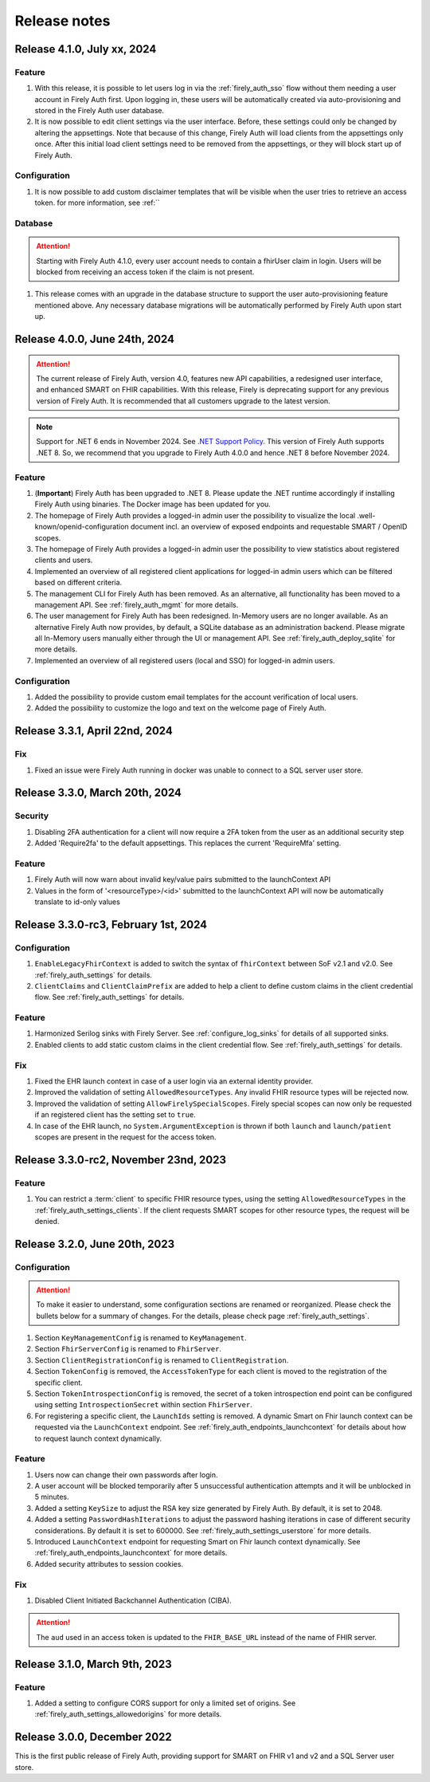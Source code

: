 .. _firely_auth_releasenotes:

Release notes
=============

.. _firelyauth_releasenotes_4.1.0:

Release 4.1.0, July xx, 2024
----------------------------

Feature
^^^^^^^

#. With this release, it is possible to let users log in via the :ref:`firely_auth_sso` flow without them needing a user account in Firely Auth first. Upon logging in, these users will be automatically created via auto-provisioning and stored in the Firely Auth user database.
#. It is now possible to edit client settings via the user interface. Before, these settings could only be changed by altering the appsettings. Note that because of this change, Firely Auth will load clients from the appsettings only once. After this initial load client settings need to be removed from the appsettings, or they will block start up of Firely Auth. 

Configuration
^^^^^^^^^^^^^

#. It is now possible to add custom disclaimer templates that will be visible when the user tries to retrieve an access token. for more information, see :ref:``

Database
^^^^^^^^

.. attention::

    Starting with Firely Auth 4.1.0, every user account needs to contain a fhirUser claim in login. Users will be blocked from receiving an access token if the claim is not present. 

#. This release comes with an upgrade in the database structure to support the user auto-provisioning feature mentioned above. Any necessary database migrations will be automatically performed by Firely Auth  upon start up.

.. _firelyauth_releasenotes_4.0.0:

Release 4.0.0, June 24th, 2024
------------------------------

.. attention::

    The current release of Firely Auth, version 4.0, features new API capabilities, a redesigned user interface, and enhanced SMART on FHIR capabilities.
    With this release, Firely is deprecating support for any previous version of Firely Auth. It is recommended that all customers upgrade to the latest version.

.. note::

    Support for .NET 6 ends in November 2024. See `.NET Support Policy <https://dotnet.microsoft.com/en-us/platform/support/policy>`_. This version of Firely Auth supports .NET 8. So, we recommend that you upgrade to Firely Auth 4.0.0 and hence .NET 8 before November 2024.

Feature
^^^^^^^

#. (**Important**) Firely Auth has been upgraded to .NET 8. Please update the .NET runtime accordingly if installing Firely Auth using binaries. The Docker image has been updated for you. 
#. The homepage of Firely Auth provides a logged-in admin user the possibility to visualize the local .well-known/openid-configuration document incl. an overview of exposed endpoints and requestable SMART / OpenID scopes.
#. The homepage of Firely Auth provides a logged-in admin user the possibility to view statistics about registered clients and users.
#. Implemented an overview of all registered client applications for logged-in admin users which can be filtered based on different criteria.
#. The management CLI for Firely Auth has been removed. As an alternative, all functionality has been moved to a management API. See :ref:`firely_auth_mgmt` for more details.
#. The user management for Firely Auth has been redesigned. In-Memory users are no longer available. As an alternative Firely Auth now provides, by default, a SQLite database as an administration backend. Please migrate all In-Memory users manually either through the UI or management API. See :ref:`firely_auth_deploy_sqlite` for more details.
#. Implemented an overview of all registered users (local and SSO) for logged-in admin users.

Configuration
^^^^^^^^^^^^^

#. Added the possibility to provide custom email templates for the account verification of local users.
#. Added the possibility to customize the logo and text on the welcome page of Firely Auth.


.. _firelyauth_releasenotes_3.3.1:

Release 3.3.1, April 22nd, 2024
-------------------------------

Fix
^^^
#. Fixed an issue were Firely Auth running in docker was unable to connect to a SQL server user store.


.. _firelyauth_releasenotes_3.3.0:

Release 3.3.0, March 20th, 2024
-------------------------------

Security
^^^^^^^^
#. Disabling 2FA authentication for a client will now require a 2FA token from the user as an additional security step
#. Added 'Require2fa' to the default appsettings. This replaces the current 'RequireMfa' setting.

Feature
^^^^^^^

#. Firely Auth will now warn about invalid key/value pairs submitted to the launchContext API
#. Values in the form of '<resourceType>/<id>' submitted to the launchContext API will now be automatically translate to id-only values


.. _firelyauth_releasenotes_3.3.0-rc3:

Release 3.3.0-rc3, February 1st, 2024
-------------------------------------

Configuration
^^^^^^^^^^^^^

#. ``EnableLegacyFhirContext`` is added to switch the syntax of ``fhirContext`` between SoF v2.1 and v2.0. See :ref:`firely_auth_settings` for details.
#. ``ClientClaims`` and ``ClientClaimPrefix`` are added to help a client to define custom claims in the client credential flow. See :ref:`firely_auth_settings` for details.

Feature
^^^^^^^

#. Harmonized Serilog sinks with Firely Server. See :ref:`configure_log_sinks` for details of all supported sinks.
#. Enabled clients to add static custom claims in the client credential flow. See :ref:`firely_auth_settings` for details.

Fix
^^^

#. Fixed the EHR launch context in case of a user login via an external identity provider.
#. Improved the validation of setting ``AllowedResourceTypes``. Any invalid FHIR resource types will be rejected now.
#. Improved the validation of setting ``AllowFirelySpecialScopes``. Firely special scopes can now only be requested if an registered client has the setting set to ``true``.
#. In case of the EHR launch, no ``System.ArgumentException`` is thrown if both ``launch`` and ``launch/patient`` scopes are present in the request for the access token.

.. _firelyauth_releasenotes_3.3.0-rc2:

Release 3.3.0-rc2, November 23nd, 2023
--------------------------------------

Feature
^^^^^^^

#. You can restrict a :term:`client` to specific FHIR resource types, using the setting ``AllowedResourceTypes`` in the :ref:`firely_auth_settings_clients`. If the client requests SMART scopes for other resource types, the request will be denied.

.. _firelyauth_releasenotes_3.2.0:

Release 3.2.0, June 20th, 2023
------------------------------

Configuration
^^^^^^^^^^^^^
.. attention::
    To make it easier to understand, some configuration sections are renamed or reorganized.
    Please check the bullets below for a summary of changes. For the details, please check page :ref:`firely_auth_settings`.

#. Section ``KeyManagementConfig`` is renamed to ``KeyManagement``.
#. Section ``FhirServerConfig`` is renamed to ``FhirServer``.
#. Section ``ClientRegistrationConfig`` is renamed to ``ClientRegistration``.
#. Section ``TokenConfig`` is removed, the ``AccessTokenType`` for each client is moved to the registration of the specific client.
#. Section ``TokenIntrospectionConfig`` is removed, the secret of a token introspection end point can be configured using setting ``IntrospectionSecret`` within section ``FhirServer``.
#. For registering a specific client, the ``LaunchIds`` setting is removed. A dynamic Smart on Fhir launch context can be requested via the ``LaunchContext`` endpoint. See :ref:`firely_auth_endpoints_launchcontext` for details about how to request launch context dynamically.

Feature
^^^^^^^

#. Users now can change their own passwords after login.
#. A user account will be blocked temporarily after 5 unsuccessful authentication attempts and it will be unblocked in 5 minutes.
#. Added a setting ``KeySize`` to adjust the RSA key size generated by Firely Auth. By default, it is set to 2048.
#. Added a setting ``PasswordHashIterations`` to adjust the password hashing iterations in case of different security considerations. By default it is set to 600000. See :ref:`firely_auth_settings_userstore` for more details.
#. Introduced ``LaunchContext`` endpoint for requesting Smart on Fhir launch context dynamically. See :ref:`firely_auth_endpoints_launchcontext` for more details.
#. Added security attributes to session cookies.

Fix
^^^

#. Disabled Client Initiated Backchannel Authentication (CIBA).

.. attention::
    The ``aud`` used in an access token is updated to the ``FHIR_BASE_URL`` instead of the name of FHIR server.

.. _firelyauth_releasenotes_3.1.0:

Release 3.1.0, March 9th, 2023
------------------------------

Feature
^^^^^^^

#. Added a setting to configure CORS support for only a limited set of origins. See :ref:`firely_auth_settings_allowedorigins` for more details.

.. _firelyauth_releasenotes_3.0.0:

Release 3.0.0, December 2022
----------------------------

This is the first public release of Firely Auth, providing support for SMART on FHIR v1 and v2 and a SQL Server user store.
